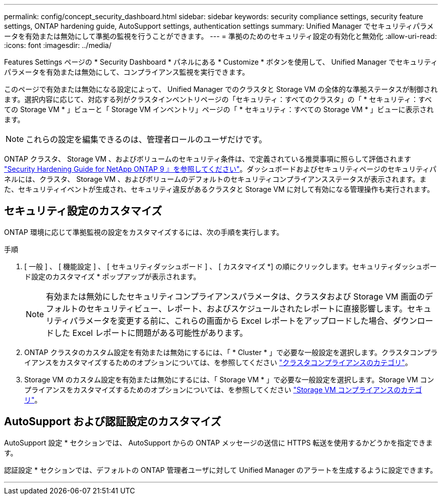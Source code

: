 ---
permalink: config/concept_security_dashboard.html 
sidebar: sidebar 
keywords: security compliance settings, security feature settings, ONTAP hardening guide, AutoSupport settings, authentication settings 
summary: Unified Manager でセキュリティパラメータを有効または無効にして準拠の監視を行うことができます。 
---
= 準拠のためのセキュリティ設定の有効化と無効化
:allow-uri-read: 
:icons: font
:imagesdir: ../media/


[role="lead"]
Features Settings ページの * Security Dashboard * パネルにある * Customize * ボタンを使用して、 Unified Manager でセキュリティパラメータを有効または無効にして、コンプライアンス監視を実行できます。

このページで有効または無効になる設定によって、 Unified Manager でのクラスタと Storage VM の全体的な準拠ステータスが制御されます。選択内容に応じて、対応する列がクラスタインベントリページの「セキュリティ：すべてのクラスタ」の「 * セキュリティ：すべての Storage VM * 」ビューと「 Storage VM インベントリ」ページの「 * セキュリティ：すべての Storage VM * 」ビューに表示されます。

[NOTE]
====
これらの設定を編集できるのは、管理者ロールのユーザだけです。

====
ONTAP クラスタ、 Storage VM 、およびボリュームのセキュリティ条件は、で定義されている推奨事項に照らして評価されます link:https://www.netapp.com/pdf.html?item=/media/10674-tr4569pdf.pdf["Security Hardening Guide for NetApp ONTAP 9 』を参照してください"]。ダッシュボードおよびセキュリティページのセキュリティパネルには、クラスタ、 Storage VM 、およびボリュームのデフォルトのセキュリティコンプライアンスステータスが表示されます。また、セキュリティイベントが生成され、セキュリティ違反があるクラスタと Storage VM に対して有効になる管理操作も実行されます。



== セキュリティ設定のカスタマイズ

ONTAP 環境に応じて準拠監視の設定をカスタマイズするには、次の手順を実行します。

.手順
. [ 一般 ] 、 [ 機能設定 ] 、 [ セキュリティダッシュボード ] 、 [ カスタマイズ *] の順にクリックします。セキュリティダッシュボード設定のカスタマイズ * ポップアップが表示されます。
+
[NOTE]
====
有効または無効にしたセキュリティコンプライアンスパラメータは、クラスタおよび Storage VM 画面のデフォルトのセキュリティビュー、レポート、およびスケジュールされたレポートに直接影響します。セキュリティパラメータを変更する前に、これらの画面から Excel レポートをアップロードした場合、ダウンロードした Excel レポートに問題がある可能性があります。

====
. ONTAP クラスタのカスタム設定を有効または無効にするには、「 * Cluster * 」で必要な一般設定を選択します。クラスタコンプライアンスをカスタマイズするためのオプションについては、を参照してください link:../health-checker/reference_cluster_compliance_categories.html["クラスタコンプライアンスのカテゴリ"]。
. Storage VM のカスタム設定を有効または無効にするには、「 Storage VM * 」で必要な一般設定を選択します。Storage VM コンプライアンスをカスタマイズするためのオプションについては、を参照してください link:../health-checker/reference_svm_compliance_categories.html["Storage VM コンプライアンスのカテゴリ"]。




== AutoSupport および認証設定のカスタマイズ

AutoSupport 設定 * セクションでは、 AutoSupport からの ONTAP メッセージの送信に HTTPS 転送を使用するかどうかを指定できます。

認証設定 * セクションでは、デフォルトの ONTAP 管理者ユーザに対して Unified Manager のアラートを生成するように設定できます。

'''